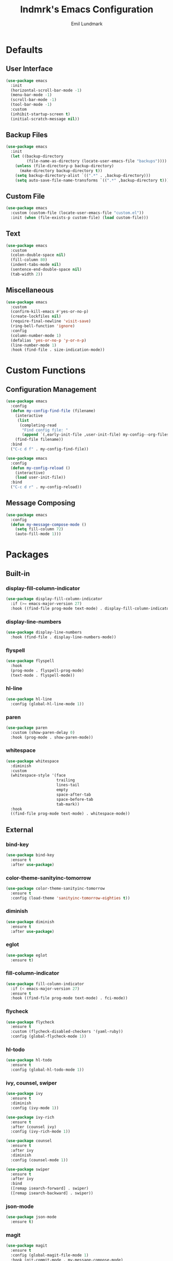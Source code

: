 # SPDX-FileCopyrightText: 2019 Emil Lundmark <emil@lndmrk.se>
# SPDX-License-Identifier: GPL-3.0-or-later
#+TITLE: lndmrk's Emacs Configuration
#+AUTHOR: Emil Lundmark

* Defaults

** User Interface

#+BEGIN_SRC emacs-lisp
(use-package emacs
  :init
  (horizontal-scroll-bar-mode -1)
  (menu-bar-mode -1)
  (scroll-bar-mode -1)
  (tool-bar-mode -1)
  :custom
  (inhibit-startup-screen t)
  (initial-scratch-message nil))
#+END_SRC

** Backup Files

#+BEGIN_SRC emacs-lisp
(use-package emacs
  :init
  (let ((backup-directory
         (file-name-as-directory (locate-user-emacs-file "backups"))))
    (unless (file-directory-p backup-directory)
      (make-directory backup-directory t))
    (setq backup-directory-alist `((".*" . ,backup-directory)))
    (setq auto-save-file-name-transforms `((".*" ,backup-directory t)))))
#+END_SRC

** Custom File

#+BEGIN_SRC emacs-lisp
(use-package emacs
  :custom (custom-file (locate-user-emacs-file "custom.el"))
  :init (when (file-exists-p custom-file) (load custom-file)))
#+END_SRC

** Text

#+BEGIN_SRC emacs-lisp
(use-package emacs
  :custom
  (colon-double-space nil)
  (fill-column 80)
  (indent-tabs-mode nil)
  (sentence-end-double-space nil)
  (tab-width 2))
#+END_SRC

** Miscellaneous

#+BEGIN_SRC emacs-lisp
(use-package emacs
  :custom
  (confirm-kill-emacs #'yes-or-no-p)
  (create-lockfiles nil)
  (require-final-newline 'visit-save)
  (ring-bell-function 'ignore)
  :config
  (column-number-mode 1)
  (defalias 'yes-or-no-p 'y-or-n-p)
  (line-number-mode 1)
  :hook (find-file . size-indication-mode))
#+END_SRC

* Custom Functions

** Configuration Management

#+BEGIN_SRC emacs-lisp
(use-package emacs
  :config
  (defun my-config-find-file (filename)
    (interactive
     (list
      (completing-read
       "Find config file: "
       (append `(,early-init-file ,user-init-file) my-config--org-files))))
    (find-file filename))
  :bind
  ("C-c d f" . my-config-find-file))
#+END_SRC

#+BEGIN_SRC emacs-lisp
(use-package emacs
  :config
  (defun my-config-reload ()
    (interactive)
    (load user-init-file))
  :bind
  ("C-c d r" . my-config-reload))
#+END_SRC

** Message Composing

#+BEGIN_SRC emacs-lisp
(use-package emacs
  :config
  (defun my-message-compose-mode ()
    (setq fill-column 72)
    (auto-fill-mode 1)))
#+END_SRC

* Packages

** Built-in

*** display-fill-column-indicator

#+BEGIN_SRC emacs-lisp
(use-package display-fill-column-indicator
  :if (>= emacs-major-version 27)
  :hook ((find-file prog-mode text-mode) . display-fill-column-indicator-mode))
#+END_SRC

*** display-line-numbers

#+BEGIN_SRC emacs-lisp
(use-package display-line-numbers
  :hook (find-file . display-line-numbers-mode))
#+END_SRC

*** flyspell

#+BEGIN_SRC emacs-lisp
(use-package flyspell
  :hook
  (prog-mode . flyspell-prog-mode)
  (text-mode . flyspell-mode))
#+END_SRC

*** hl-line

#+BEGIN_SRC emacs-lisp
(use-package hl-line
  :config (global-hl-line-mode 1))
#+END_SRC

*** paren

#+BEGIN_SRC emacs-lisp
(use-package paren
  :custom (show-paren-delay 0)
  :hook (prog-mode . show-paren-mode))
#+END_SRC

*** whitespace

#+BEGIN_SRC emacs-lisp
(use-package whitespace
  :diminish
  :custom
  (whitespace-style '(face
                      trailing
                      lines-tail
                      empty
                      space-after-tab
                      space-before-tab
                      tab-mark))
  :hook
  ((find-file prog-mode text-mode) . whitespace-mode))
#+END_SRC

** External

*** bind-key

#+BEGIN_SRC emacs-lisp
(use-package bind-key
  :ensure t
  :after use-package)
#+END_SRC

*** color-theme-sanityinc-tomorrow

#+BEGIN_SRC emacs-lisp
(use-package color-theme-sanityinc-tomorrow
  :ensure t
  :config (load-theme 'sanityinc-tomorrow-eighties t))
#+END_SRC

*** diminish

#+BEGIN_SRC emacs-lisp
(use-package diminish
  :ensure t
  :after use-package)
#+END_SRC

*** eglot

#+BEGIN_SRC emacs-lisp
(use-package eglot
  :ensure t)
#+END_SRC

*** fill-column-indicator

#+BEGIN_SRC emacs-lisp
(use-package fill-column-indicator
  :if (< emacs-major-version 27)
  :ensure t
  :hook ((find-file prog-mode text-mode) . fci-mode))
#+END_SRC

*** flycheck

#+BEGIN_SRC emacs-lisp
(use-package flycheck
  :ensure t
  :custom (flycheck-disabled-checkers '(yaml-ruby))
  :config (global-flycheck-mode 1))
#+END_SRC

*** hl-todo

#+BEGIN_SRC emacs-lisp
(use-package hl-todo
  :ensure t
  :config (global-hl-todo-mode 1))
#+END_SRC

*** ivy, counsel, swiper

#+BEGIN_SRC emacs-lisp
(use-package ivy
  :ensure t
  :diminish
  :config (ivy-mode 1))
#+END_SRC

#+BEGIN_SRC emacs-lisp
(use-package ivy-rich
  :ensure t
  :after (counsel ivy)
  :config (ivy-rich-mode 1))
#+END_SRC

#+BEGIN_SRC emacs-lisp
(use-package counsel
  :ensure t
  :after ivy
  :diminish
  :config (counsel-mode 1))
#+END_SRC

#+BEGIN_SRC emacs-lisp
(use-package swiper
  :ensure t
  :after ivy
  :bind
  ([remap isearch-forward] . swiper)
  ([remap isearch-backward] . swiper))
#+END_SRC

*** json-mode

#+BEGIN_SRC emacs-lisp
(use-package json-mode
  :ensure t)
#+END_SRC

*** magit

#+BEGIN_SRC emacs-lisp
(use-package magit
  :ensure t
  :config (global-magit-file-mode 1)
  :hook (git-commit-mode . my-message-compose-mode)
  :bind ("C-c g" . magit-status))
#+END_SRC

*** markdown-mode

#+BEGIN_SRC emacs-lisp
(use-package markdown-mode
  :ensure t
  :custom (markdown-command "pandoc"))
#+END_SRC

*** org

This is already ensured to be installed in =init.el=.

#+BEGIN_SRC emacs-lisp
(use-package org
  :custom
  (org-catch-invisible-edits 'error)
  (org-edit-src-content-indentation 0)
  (org-src-preserve-indentation t))
#+END_SRC

*** which-key

#+BEGIN_SRC emacs-lisp
(use-package which-key
  :ensure t
  :diminish
  :config (which-key-mode 1))
#+END_SRC

*** yaml-mode

#+BEGIN_SRC emacs-lisp
(use-package yaml-mode
  :ensure t)
#+END_SRC
